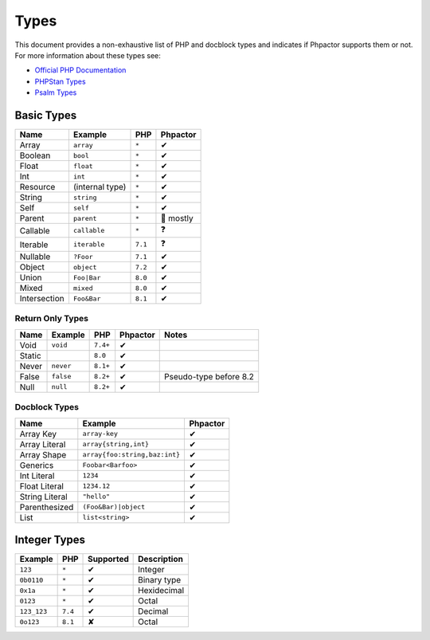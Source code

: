 Types
=====

This document provides a non-exhaustive list of PHP and docblock types and
indicates if Phpactor supports them or not. For more information about these
types see:

- `Official PHP Documentation <https://www.php.net/manual/en/language.types.declarations.php>`_
- `PHPStan Types <https://phpstan.org/writing-php-code/phpdoc-types>`_
- `Psalm Types <https://psalm.dev/docs/annotating_code/typing_in_psalm/>`_

Basic Types
-----------

.. table::
    :align: left

    ==============   ==================  =========  ========
    Name             Example             PHP        Phpactor
    ==============   ==================  =========  ========
    Array            ``array``           ``*``      ✔ 
    Boolean          ``bool``            ``*``      ✔
    Float            ``float``           ``*``      ✔
    Int              ``int``             ``*``      ✔
    Resource         (internal type)     ``*``      ✔
    String           ``string``          ``*``      ✔
    Self             ``self``            ``*``      ✔
    Parent           ``parent``          ``*``      🤷 mostly
    Callable         ``callable``        ``*``      ❓
    Iterable         ``iterable``        ``7.1``    ❓ 
    Nullable         ``?Foor``           ``7.1``    ✔
    Object           ``object``          ``7.2``    ✔
    Union            ``Foo|Bar``         ``8.0``    ✔
    Mixed            ``mixed``           ``8.0``    ✔
    Intersection     ``Foo&Bar``         ``8.1``    ✔
    ==============   ==================  =========  ========

Return Only Types
~~~~~~~~~~~~~~~~~

.. table::
    :align: left

    ==============   ==================  =========  ========  ========================
    Name             Example             PHP        Phpactor  Notes
    ==============   ==================  =========  ========  ========================
    Void             ``void``            ``7.4+``   ✔
    Static                               ``8.0``    ✔
    Never            ``never``           ``8.1+``   ✔
    False            ``false``           ``8.2+``   ✔         Pseudo-type before 8.2
    Null             ``null``            ``8.2+``   ✔
    ==============   ==================  =========  ========  ========================

Docblock Types
~~~~~~~~~~~~~~

.. table::
    :align: left

    ===============  ==============================  ========  
    Name             Example                         Phpactor  
    ===============  ==============================  ========  
    Array Key        ``array-key``                   ✔          
    Array Literal    ``array{string,int}``           ✔
    Array Shape      ``array{foo:string,baz:int}``   ✔
    Generics         ``Foobar<Barfoo>``              ✔ 
    Int Literal      ``1234``                        ✔ 
    Float Literal    ``1234.12``                     ✔ 
    String Literal   ``"hello"``                     ✔ 
    Parenthesized    ``(Foo&Bar)|object``            ✔ 
    List             ``list<string>``                ✔ 
    ===============  ==============================  ========

Integer Types
-------------

.. table::
    :align: left

    ==============  =============  =========  =========== 
    Example         PHP            Supported  Description
    ==============  =============  =========  =========== 
    ``123``         ``*``          ✔          Integer     
    ``0b0110``      ``*``          ✔          Binary type 
    ``0x1a``        ``*``          ✔          Hexidecimal 
    ``0123``        ``*``          ✔          Octal       
    ``123_123``     ``7.4``        ✔          Decimal       
    ``0o123``       ``8.1``        ✘          Octal       
    ==============  =============  =========  ===========

